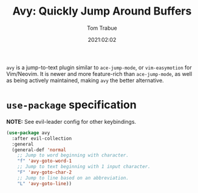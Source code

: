 #+title:    Avy: Quickly Jump Around Buffers
#+author:   Tom Trabue
#+email:    tom.trabue@gmail.com
#+date:     2021:02:02
#+property: header-args:emacs-lisp :lexical t
#+tags:
#+STARTUP: fold

=avy= is a jump-to-text plugin similar to =ace-jump-mode=, or =vim-easymotion=
for Vim/Neovim. It is newer and more feature-rich than =ace-jump-mode=, as well
as being actively maintained, making =avy= the better alternative.

* =use-package= specification
   *NOTE:* See evil-leader config for other keybindings.

#+begin_src emacs-lisp
  (use-package avy
    :after evil-collection
    :general
    (general-def 'normal
      ;; Jump to word beginning with character.
      "f" 'avy-goto-word-1
      ;; Jump to text beginning with 1 input character.
      "F" 'avy-goto-char-2
      ;; Jump to line based on an abbreviation.
      "L" 'avy-goto-line))
#+end_src

